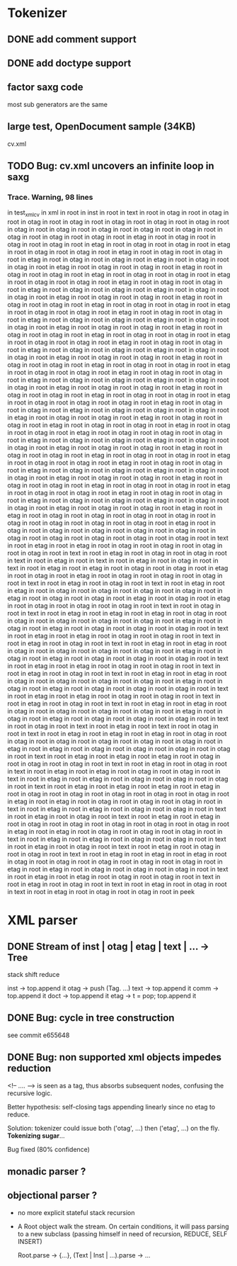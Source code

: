 
* Tokenizer

** DONE add comment support

** DONE add doctype support

** factor saxg code

   most sub generators are the same

** large test, OpenDocument sample (34KB)
   cv.xml

** TODO Bug: cv.xml uncovers an infinite loop in saxg

*** Trace. Warning, 98 lines

  in test_xml_cv
  in xml in root in inst in root in text in root in otag in root in otag in root
  in otag in root in otag in root in otag in root in otag in root in otag in root
  in otag in root in otag in root in otag in root in otag in root in otag in root
  in otag in root in otag in root in otag in root in etag in root in otag in root
  in otag in root in otag in root in etag in root in otag in root in otag in root
  in etag in root in otag in root in otag in root in etag in root in otag in root
  in otag in root in etag in root in otag in root in otag in root in etag in root
  in otag in root in otag in root in etag in root in otag in root in otag in root
  in etag in root in otag in root in otag in root in etag in root in otag in root
  in otag in root in etag in root in otag in root in otag in root in etag in root
  in otag in root in otag in root in etag in root in otag in root in otag in root
  in etag in root in otag in root in otag in root in etag in root in otag in root
  in otag in root in etag in root in otag in root in otag in root in etag in root
  in otag in root in otag in root in etag in root in otag in root in otag in root
  in etag in root in otag in root in otag in root in etag in root in otag in root
  in otag in root in etag in root in otag in root in otag in root in etag in root
  in otag in root in otag in root in etag in root in otag in root in otag in root
  in etag in root in otag in root in otag in root in etag in root in otag in root
  in otag in root in etag in root in otag in root in otag in root in etag in root
  in otag in root in otag in root in etag in root in otag in root in otag in root
  in etag in root in otag in root in otag in root in etag in root in otag in root
  in otag in root in etag in root in otag in root in otag in root in etag in root
  in otag in root in otag in root in etag in root in otag in root in otag in root
  in etag in root in otag in root in otag in root in etag in root in otag in root
  in otag in root in etag in root in otag in root in otag in root in etag in root
  in otag in root in otag in root in etag in root in otag in root in otag in root
  in etag in root in otag in root in otag in root in otag in root in etag in root
  in otag in root in otag in root in etag in root in otag in root in otag in root
  in otag in root in etag in root in otag in root in otag in root in etag in root
  in otag in root in otag in root in etag in root in otag in root in otag in root
  in etag in root in otag in root in otag in root in etag in root in otag in root
  in otag in root in otag in root in etag in root in otag in root in otag in root
  in etag in root in otag in root in otag in root in etag in root in otag in root
  in otag in root in etag in root in otag in root in otag in root in etag in root
  in otag in root in otag in root in etag in root in otag in root in otag in root
  in etag in root in otag in root in otag in root in etag in root in otag in root
  in otag in root in etag in root in otag in root in otag in root in etag in root
  in otag in root in otag in root in etag in root in otag in root in otag in root
  in etag in root in otag in root in otag in root in etag in root in otag in root
  in otag in root in etag in root in otag in root in otag in root in etag in root
  in otag in root in otag in root in etag in root in otag in root in otag in root
  in etag in root in otag in root in otag in root in etag in root in etag in root
  in otag in root in otag in root in otag in root in otag in root in otag in root
  in otag in root in otag in root in otag in root in etag in root in otag in root
  in otag in root in otag in root in otag in root in otag in root in otag in root
  in otag in root in otag in root in otag in root in otag in root in text in root
  in etag in root in etag in root in otag in root in otag in root in otag in root
  in otag in root in text in root in etag in root in otag in root in otag in root
  in text in root in etag in root in text in root in etag in root in otag in root
  in text in root in etag in root in etag in root in otag in root in otag in root 
  in etag in root in otag in root in etag in root in otag in root in otag in root 
  in otag in root in text in root in etag in root in otag in root in text in root 
  in etag in root in etag in root in otag in root in otag in root in otag in root 
  in otag in root in etag in root in otag in root in otag in root in etag in root 
  in otag in root in etag in root in otag in root in otag in root in otag in root 
  in text in root in otag in root in text in root in etag in root in etag in root 
  in etag in root in otag in root in otag in root in otag in root in otag in root 
  in otag in root in etag in root in otag in root in etag in root in otag in root 
  in otag in root in otag in root in text in root in etag in root in etag in root 
  in otag in root in otag in root in text in root in etag in root in otag in root 
  in text in root in etag in root in etag in root in otag in root in otag in root 
  in otag in root in otag in root in etag in root in otag in root in etag in root 
  in otag in root in otag in root in otag in root in text in root in etag in root 
  in etag in root in otag in root in otag in root in text in root in etag in root 
  in otag in root in text in root in etag in root in etag in root in otag in root 
  in otag in root in otag in root in otag in root in etag in root in otag in root 
  in etag in root in otag in root in otag in root in otag in root in text in root 
  in etag in root in etag in root in otag in root in otag in root in text in root 
  in etag in root in otag in root in text in root in etag in root in etag in root 
  in otag in root in otag in root in otag in root in otag in root in etag in root 
  in otag in root in etag in root in otag in root in otag in root in otag in root 
  in text in root in otag in root in text in root in etag in root in text in root 
  in otag in root in text in root in etag in root in etag in root in etag in root 
  in otag in root in otag in root in otag in root in otag in root in otag in root 
  in otag in root in etag in root in etag in root in otag in root in otag in root 
  in otag in root in otag in root in text in root in etag in root in etag in root 
  in etag in root in otag in root in otag in root in otag in root in text in root 
  in etag in root in otag in root in text in root in etag in root in etag in root 
  in otag in root in otag in root in text in root in etag in root in etag in root 
  in otag in root in otag in root in otag in root in text in root in etag in root 
  in etag in root in etag in root in etag in root in otag in root in otag in root 
  in otag in root in otag in root in otag in root in etag in root in etag in root 
  in otag in root in otag in root in otag in root in text in root in etag in root 
  in etag in root in otag in root in otag in root in text in root in etag in root 
  in otag in root in text in root in etag in root in etag in root in otag in root 
  in otag in root in otag in root in otag in root in otag in root in etag in root 
  in etag in root in otag in root in otag in root in otag in root in text in root 
  in etag in root in etag in root in otag in root in otag in root in text in root 
  in etag in root in otag in root in text in root in etag in root in otag in root 
  in otag in root in text in root in etag in root in etag in root in etag in root 
  in otag in root in otag in root in otag in root in otag in root in otag in root 
  in etag in root in etag in root in otag in root in otag in root in otag in root 
  in text in root in etag in root in etag in root in otag in root in otag in root 
  in text in root in etag in root in otag in root in text in root in etag in root 
  in otag in root in text in root in etag in root in otag in root in otag in root 
  in peek

* XML parser

** DONE Stream of inst | otag | etag | text | ... -> Tree

   stack shift reduce

   inst -> top.append it
   otag -> push (Tag. ...)
   text -> top.append it
   comm -> top.append it
   doct -> top.append it
   etag -> t = pop; top.append it

** DONE Bug: cycle in tree construction
   see commit e655648

** DONE Bug: non supported xml objects impedes reduction

   <!-- .... --> is seen as a tag, thus absorbs subsequent nodes,
   confusing the recursive logic.

   Better hypothesis: self-closing tags appending linearly since no
   etag to reduce.

   Solution: tokenizer could issue both ('otag', ...) then ('etag', ...)
   on the fly. *Tokenizing sugar*...

   Bug fixed (80% confidence)

** monadic parser ?

** objectional parser ?
   - no more explicit stateful stack recursion
   - A Root object walk the stream. On certain conditions, it
     will pass parsing to a new subclass (passing himself in need of
     recursion, REDUCE, SELF INSERT)

     Root.parse -> {...}, (Text | Inst | ...).parse -> ...

